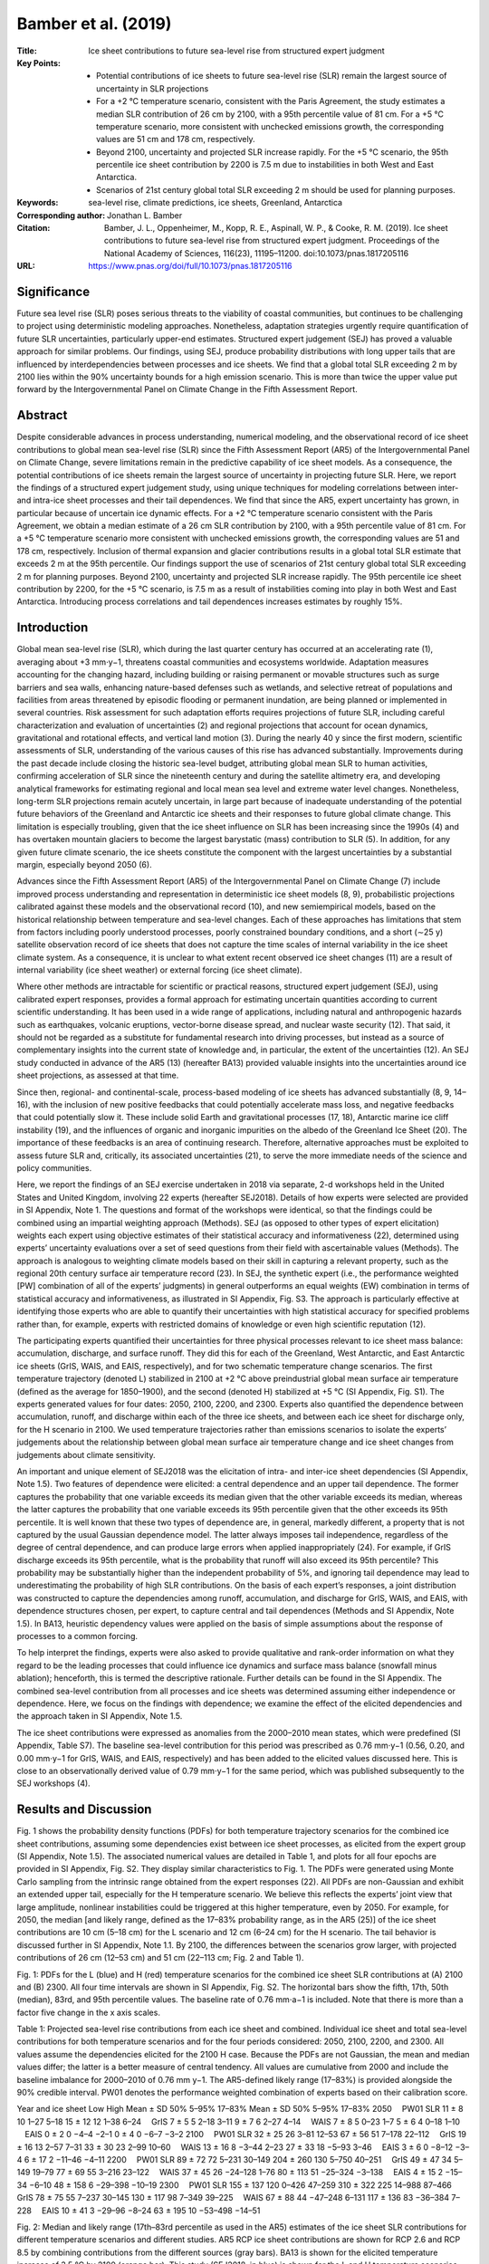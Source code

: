 ====================
Bamber et al. (2019)
====================

:Title: Ice sheet contributions to future sea-level rise from structured expert judgment

:Key Points:
    - Potential contributions of ice sheets to future sea-level rise (SLR) remain the largest source of uncertainty in SLR projections  
    - For a +2 °C temperature scenario, consistent with the Paris Agreement, the study estimates a median SLR contribution of 26 cm by 2100, with a 95th percentile value of 81 cm. For a +5 °C temperature scenario, more consistent with unchecked emissions growth, the corresponding values are 51 cm and 178 cm, respectively.
    - Beyond 2100, uncertainty and projected SLR increase rapidly. For the +5 °C scenario, the 95th percentile ice sheet contribution by 2200 is 7.5 m due to instabilities in both West and East Antarctica.
    - Scenarios of 21st century global total SLR exceeding 2 m should be used for planning purposes.
      
:Keywords: sea-level rise, climate predictions, ice sheets, Greenland, Antarctica

:Corresponding author: Jonathan L. Bamber 

:Citation: Bamber, J. L., Oppenheimer, M., Kopp, R. E., Aspinall, W. P., & Cooke, R. M. (2019). Ice sheet contributions to future sea-level rise from structured expert judgment. Proceedings of the National Academy of Sciences, 116(23), 11195–11200. doi:10.1073/pnas.1817205116

:URL: https://www.pnas.org/doi/full/10.1073/pnas.1817205116


Significance
------------

Future sea level rise (SLR) poses serious threats to the viability of coastal communities, but continues to be challenging to project using deterministic modeling approaches. Nonetheless, adaptation strategies urgently require quantification of future SLR uncertainties, particularly upper-end estimates. Structured expert judgement (SEJ) has proved a valuable approach for similar problems. Our findings, using SEJ, produce probability distributions with long upper tails that are influenced by interdependencies between processes and ice sheets. We find that a global total SLR exceeding 2 m by 2100 lies within the 90% uncertainty bounds for a high emission scenario. This is more than twice the upper value put forward by the Intergovernmental Panel on Climate Change in the Fifth Assessment Report.


Abstract
--------

Despite considerable advances in process understanding, numerical modeling, and the observational record of ice sheet contributions to global mean sea-level rise (SLR) since the Fifth Assessment Report (AR5) of the Intergovernmental Panel on Climate Change, severe limitations remain in the predictive capability of ice sheet models. As a consequence, the potential contributions of ice sheets remain the largest source of uncertainty in projecting future SLR. Here, we report the findings of a structured expert judgement study, using unique techniques for modeling correlations between inter- and intra-ice sheet processes and their tail dependences. We find that since the AR5, expert uncertainty has grown, in particular because of uncertain ice dynamic effects. For a +2 °C temperature scenario consistent with the Paris Agreement, we obtain a median estimate of a 26 cm SLR contribution by 2100, with a 95th percentile value of 81 cm. For a +5 °C temperature scenario more consistent with unchecked emissions growth, the corresponding values are 51 and 178 cm, respectively. Inclusion of thermal expansion and glacier contributions results in a global total SLR estimate that exceeds 2 m at the 95th percentile. Our findings support the use of scenarios of 21st century global total SLR exceeding 2 m for planning purposes. Beyond 2100, uncertainty and projected SLR increase rapidly. The 95th percentile ice sheet contribution by 2200, for the +5 °C scenario, is 7.5 m as a result of instabilities coming into play in both West and East Antarctica. Introducing process correlations and tail dependences increases estimates by roughly 15%.


Introduction
------------

Global mean sea-level rise (SLR), which during the last quarter century has occurred at an accelerating rate (1), averaging about +3 mm⋅y−1, threatens coastal communities and ecosystems worldwide. Adaptation measures accounting for the changing hazard, including building or raising permanent or movable structures such as surge barriers and sea walls, enhancing nature-based defenses such as wetlands, and selective retreat of populations and facilities from areas threatened by episodic flooding or permanent inundation, are being planned or implemented in several countries. Risk assessment for such adaptation efforts requires projections of future SLR, including careful characterization and evaluation of uncertainties (2) and regional projections that account for ocean dynamics, gravitational and rotational effects, and vertical land motion (3). During the nearly 40 y since the first modern, scientific assessments of SLR, understanding of the various causes of this rise has advanced substantially. Improvements during the past decade include closing the historic sea-level budget, attributing global mean SLR to human activities, confirming acceleration of SLR since the nineteenth century and during the satellite altimetry era, and developing analytical frameworks for estimating regional and local mean sea level and extreme water level changes. Nonetheless, long-term SLR projections remain acutely uncertain, in large part because of inadequate understanding of the potential future behaviors of the Greenland and Antarctic ice sheets and their responses to future global climate change. This limitation is especially troubling, given that the ice sheet influence on SLR has been increasing since the 1990s (4) and has overtaken mountain glaciers to become the largest barystatic (mass) contribution to SLR (5). In addition, for any given future climate scenario, the ice sheets constitute the component with the largest uncertainties by a substantial margin, especially beyond 2050 (6).

Advances since the Fifth Assessment Report (AR5) of the Intergovernmental Panel on Climate Change (7) include improved process understanding and representation in deterministic ice sheet models (8, 9), probabilistic projections calibrated against these models and the observational record (10), and new semiempirical models, based on the historical relationship between temperature and sea-level changes. Each of these approaches has limitations that stem from factors including poorly understood processes, poorly constrained boundary conditions, and a short (∼25 y) satellite observation record of ice sheets that does not capture the time scales of internal variability in the ice sheet climate system. As a consequence, it is unclear to what extent recent observed ice sheet changes (11) are a result of internal variability (ice sheet weather) or external forcing (ice sheet climate).

Where other methods are intractable for scientific or practical reasons, structured expert judgement (SEJ), using calibrated expert responses, provides a formal approach for estimating uncertain quantities according to current scientific understanding. It has been used in a wide range of applications, including natural and anthropogenic hazards such as earthquakes, volcanic eruptions, vector-borne disease spread, and nuclear waste security (12). That said, it should not be regarded as a substitute for fundamental research into driving processes, but instead as a source of complementary insights into the current state of knowledge and, in particular, the extent of the uncertainties (12). An SEJ study conducted in advance of the AR5 (13) (hereafter BA13) provided valuable insights into the uncertainties around ice sheet projections, as assessed at that time.

Since then, regional- and continental-scale, process-based modeling of ice sheets has advanced substantially (8, 9, 14–16), with the inclusion of new positive feedbacks that could potentially accelerate mass loss, and negative feedbacks that could potentially slow it. These include solid Earth and gravitational processes (17, 18), Antarctic marine ice cliff instability (19), and the influences of organic and inorganic impurities on the albedo of the Greenland Ice Sheet (20). The importance of these feedbacks is an area of continuing research. Therefore, alternative approaches must be exploited to assess future SLR and, critically, its associated uncertainties (21), to serve the more immediate needs of the science and policy communities.

Here, we report the findings of an SEJ exercise undertaken in 2018 via separate, 2-d workshops held in the United States and United Kingdom, involving 22 experts (hereafter SEJ2018). Details of how experts were selected are provided in SI Appendix, Note 1. The questions and format of the workshops were identical, so that the findings could be combined using an impartial weighting approach (Methods). SEJ (as opposed to other types of expert elicitation) weights each expert using objective estimates of their statistical accuracy and informativeness (22), determined using experts’ uncertainty evaluations over a set of seed questions from their field with ascertainable values (Methods). The approach is analogous to weighting climate models based on their skill in capturing a relevant property, such as the regional 20th century surface air temperature record (23). In SEJ, the synthetic expert (i.e., the performance weighted [PW] combination of all of the experts’ judgments) in general outperforms an equal weights (EW) combination in terms of statistical accuracy and informativeness, as illustrated in SI Appendix, Fig. S3. The approach is particularly effective at identifying those experts who are able to quantify their uncertainties with high statistical accuracy for specified problems rather than, for example, experts with restricted domains of knowledge or even high scientific reputation (12).

The participating experts quantified their uncertainties for three physical processes relevant to ice sheet mass balance: accumulation, discharge, and surface runoff. They did this for each of the Greenland, West Antarctic, and East Antarctic ice sheets (GrIS, WAIS, and EAIS, respectively), and for two schematic temperature change scenarios. The first temperature trajectory (denoted L) stabilized in 2100 at +2 °C above preindustrial global mean surface air temperature (defined as the average for 1850–1900), and the second (denoted H) stabilized at +5 °C (SI Appendix, Fig. S1). The experts generated values for four dates: 2050, 2100, 2200, and 2300. Experts also quantified the dependence between accumulation, runoff, and discharge within each of the three ice sheets, and between each ice sheet for discharge only, for the H scenario in 2100. We used temperature trajectories rather than emissions scenarios to isolate the experts’ judgements about the relationship between global mean surface air temperature change and ice sheet changes from judgements about climate sensitivity.

An important and unique element of SEJ2018 was the elicitation of intra- and inter-ice sheet dependencies (SI Appendix, Note 1.5). Two features of dependence were elicited: a central dependence and an upper tail dependence. The former captures the probability that one variable exceeds its median given that the other variable exceeds its median, whereas the latter captures the probability that one variable exceeds its 95th percentile given that the other exceeds its 95th percentile. It is well known that these two types of dependence are, in general, markedly different, a property that is not captured by the usual Gaussian dependence model. The latter always imposes tail independence, regardless of the degree of central dependence, and can produce large errors when applied inappropriately (24). For example, if GrIS discharge exceeds its 95th percentile, what is the probability that runoff will also exceed its 95th percentile? This probability may be substantially higher than the independent probability of 5%, and ignoring tail dependence may lead to underestimating the probability of high SLR contributions. On the basis of each expert’s responses, a joint distribution was constructed to capture the dependencies among runoff, accumulation, and discharge for GrIS, WAIS, and EAIS, with dependence structures chosen, per expert, to capture central and tail dependences (Methods and SI Appendix, Note 1.5). In BA13, heuristic dependency values were applied on the basis of simple assumptions about the response of processes to a common forcing.

To help interpret the findings, experts were also asked to provide qualitative and rank-order information on what they regard to be the leading processes that could influence ice dynamics and surface mass balance (snowfall minus ablation); henceforth, this is termed the descriptive rationale. Further details can be found in the SI Appendix. The combined sea-level contribution from all processes and ice sheets was determined assuming either independence or dependence. Here, we focus on the findings with dependence; we examine the effect of the elicited dependencies and the approach taken in SI Appendix, Note 1.5.

The ice sheet contributions were expressed as anomalies from the 2000–2010 mean states, which were predefined (SI Appendix, Table S7). The baseline sea-level contribution for this period was prescribed as 0.76 mm⋅y−1 (0.56, 0.20, and 0.00 mm⋅y−1 for GrIS, WAIS, and EAIS, respectively) and has been added to the elicited values discussed here. This is close to an observationally derived value of 0.79 mm⋅y−1 for the same period, which was published subsequently to the SEJ workshops (4).


Results and Discussion
----------------------

Fig. 1 shows the probability density functions (PDFs) for both temperature trajectory scenarios for the combined ice sheet contributions, assuming some dependencies exist between ice sheet processes, as elicited from the expert group (SI Appendix, Note 1.5). The associated numerical values are detailed in Table 1, and plots for all four epochs are provided in SI Appendix, Fig. S2. They display similar characteristics to Fig. 1. The PDFs were generated using Monte Carlo sampling from the intrinsic range obtained from the expert responses (22). All PDFs are non-Gaussian and exhibit an extended upper tail, especially for the H temperature scenario. We believe this reflects the experts’ joint view that large amplitude, nonlinear instabilities could be triggered at this higher temperature, even by 2050. For example, for 2050, the median [and likely range, defined as the 17–83% probability range, as in the AR5 (25)] of the ice sheet contributions are 10 cm (5–18 cm) for the L scenario and 12 cm (6–24 cm) for the H scenario. The tail behavior is discussed further in SI Appendix, Note 1.1. By 2100, the differences between the scenarios grow larger, with projected contributions of 26 cm (12–53 cm) and 51 cm (22–113 cm; Fig. 2 and Table 1).

Fig. 1: PDFs for the L (blue) and H (red) temperature scenarios for the combined ice sheet SLR contributions at (A) 2100 and (B) 2300. All four time intervals are shown in SI Appendix, Fig. S2. The horizontal bars show the fifth, 17th, 50th (median), 83rd, and 95th percentile values. The baseline rate of 0.76 mm⋅a−1 is included. Note that there is more than a factor five change in the x axis scales.

Table 1: Projected sea-level rise contributions from each ice sheet and combined. Individual ice sheet and total sea-level contributions for both temperature scenarios and for the four periods considered: 2050, 2100, 2200, and 2300. All values assume the dependencies elicited for the 2100 H case. Because the PDFs are not Gaussian, the mean and median values differ; the latter is a better measure of central tendency. All values are cumulative from 2000 and include the baseline imbalance for 2000–2010 of 0.76 mm y−1. The AR5-defined likely range (17–83%) is provided alongside the 90% credible interval. PW01 denotes the performance weighted combination of experts based on their calibration score.

Year and ice sheet	Low	High
Mean ± SD	50%	5–95%	17–83%	Mean ± SD	50%	5–95%	17–83%
2050
 PW01 SLR	11 ± 8	10	1–27	5–18	15 ± 12	12	1–38	6–24
 GrIS	7 ± 5	5	2–18	3–11	9 ± 7	6	2–27	4–14
 WAIS	7 ± 8	5	0–23	1–7	5 ± 6	4	0–18	1–10
 EAIS	0 ± 2	0	−4–4	−2–1	0 ± 4	0	−6–7	−3–2
2100	 	 	 	 	 	 	 	 
 PW01 SLR	32 ± 25	26	3–81	12–53	67 ± 56	51	7–178	22–112
 GrIS	19 ± 16	13	2–57	7–31	33 ± 30	23	2–99	10–60
 WAIS	13 ± 16	8	−3–44	2–23	27 ± 33	18	−5–93	3–46
 EAIS	3 ± 6	0	−8–12	−3–4	6 ± 17	2	−11–46	−4–11
2200	 	 	 	 	 	 	 	 
 PW01 SLR	89 ± 72	72	5–231	30–149	204 ± 260	130	5–750	40–251
 GrIS	49 ± 47	34	5–149	19–79	77 ± 69	55	3–216	23–122
 WAIS	37 ± 45	26	−24–128	1–76	80 ± 113	51	−25–324	−3–138
 EAIS	4 ± 15	2	−15–34	−6–10	48 ± 158	6	−29–398	−10–19
2300	 	 	 	 	 	 	 	 
 PW01 SLR	155 ± 137	120	0–426	47–259	310 ± 322	225	14–988	87–466
 GrIS	78 ± 75	55	7–237	30–145	130 ± 117	98	7–349	39–225
 WAIS	67 ± 88	44	−47–248	6–131	117 ± 136	83	−36–384	7–228
 EAIS	10 ± 41	3	−29–96	−8–24	63 ± 195	10	−53–498	−14–51


Fig. 2: Median and likely range (17th–83rd percentile as used in the AR5) estimates of the ice sheet SLR contributions for different temperature scenarios and different studies. AR5 RCP ice sheet contributions are shown for RCP 2.6 and RCP 8.5 by combining contributions from the different sources (gray bars). BA13 is shown for the elicited temperature increase of 3.5 °C by 2100 (orange bar). This study (SEJ2018, in blue) is shown for the L and H temperature scenarios using solid lines. Dashed lines are interpolated from the L and H findings, using stochastic resampling of the distributions assuming a linear relationship between pairs of L and H samples.


The relative contribution of each ice sheet to total SLR (used here to refer to the sum of the three ice sheet contributions) depends on the temperature scenario. To demonstrate this, we compare the mean projections for the three ice sheets for the overall 2100 H distribution, for the same distribution conditional on the total contribution being above the median total projection (>51 cm), and the same distribution conditional on the total being above the 90th percentile (>141 cm). In the unconditional distribution, GrIS dominates the mean projection, contributing 33 cm (49%) of the 67-cm total, compared with 27 cm for WAIS and 6 cm for EAIS: proportions that approximately mirror the present-day contributions (4). The GrIS share declines for larger total contributions. For the mean of the upper half of total SLR projections, GrIS contributes 49 cm (46%) of 106 cm total compared with 44 cm for WAIS and 13 cm for EAIS; for the mean of the top decile, GrIS contributes 60 cm (30%) of the 194-cm total compared with 95 cm for WAIS and 39 cm for EAIS.

Statistically, the declining GrIS share and declining GrIS/AIS ratio reflect a higher mean estimate but slightly less skewed distribution for GrIS than for WAIS, and a long tail for EAIS (Fig. 3), as well as the assessed dependence structure between different terms. Physically, this is likely a result of the role of highly nonlinear dynamic processes coming into play for marine sectors of the AIS that are needed to achieve the higher values of total SLR, whereas at lower total SLR values, more linear processes dominate. It is also noteworthy that the fifth percentiles for both temperature scenarios and for all epochs are less than their current values, suggesting a scenario in which increased snowfall, primarily over the AIS (Table 1), plausibly compensates for any changes in ice dynamics and enhanced melting over the GrIS.


Fig. 3: Individual ice sheet contributions to SLR for 2100 L (A) and H (B) temperature scenarios, assuming dependences between the ice sheets in terms of the processes of accumulation, runoff, and discharge. PDFs were generated from 50,000 realizations of the relevant SEJ distributions. Horizontal bars indicate the fifth, 50th, and 95th percentile values (i.e., the 90% credible range). Also shown are the likely range (17th–83rd percentile) as defined in the AR5 and the total AIS contribution (WAIS plus EAIS assuming the inter ice sheet dependencies elicited). Note that this is not simply the sum of WAIS and EAIS contributions because of inter-ice sheet dependencies. The AIS values are compared with a recent emulator approach (30) in SI Appendix, Fig. S11.


Direct comparison with the AR5 is complicated by the use of different external forcings. Our L scenario is slightly warmer than the median projection for Representative Concentration Pathway (RCP) 2.6, and cooler than the median projection for RCP 4.5 at 2100 (2081–2100 global mean warming of +1.9 °C compared with medians of +1.6 °C and +2.4 °C, for RCP 2.6 and RCP 4.5, respectively), whereas our H scenario is roughly comparable to the median projection for RCP8.5 (2081–2100 global mean warming of +4.5 °C compared with a median of +4.3 °C for RCP 8.5), although with different trajectories (SI Appendix, Fig. S1). Our two temperature scenarios were chosen to assess the potential consequences, in terms of SLR, of the goal of the COP21 Paris agreement to keep global temperatures below +2 °C above preindustrial and of a scenario closer to business as usual, as opposed to matching a specific RCP. For comparison, the AR5 likely range ice sheet SLR contribution for RCP8.5 at 2100 is 6–35 cm, with a median of 19 cm (7) (Fig. 2). As mentioned, comparing our findings with those from the AR5 requires transforming temperatures and percentiles to match those used in the AR5. Nonetheless, given these caveats, it is clear the SEJ median and upper value of the likely range (83rd percentile) are statistically significantly larger than the corresponding AR5 values (Fig. 2). Our likely range upper bound is almost three times the AR5 value for RCP 8.5 (94 vs. 35 cm, estimated by summing the individual components considered in the AR5 and, hence, assuming perfect dependence). This is driven, primarily, by larger uncertainty ranges for the WAIS and GrIS contributions (Fig. 3), possibly resulting from experts’ consideration of the aforementioned nonlinear processes. We note also that the uncertainties have grown substantially in comparison with BA13, where the elicited temperature increase above preindustrial was +3.5 °C (indicated by the orange line in Fig. 2). In comparison, our current findings result in a larger uncertainty range at a lower temperature increase (Fig. 2). There has been recent consideration of the benefits of limiting warming to +1.5 °C (26) and what difference this would make compared with the Paris Agreement +2 °C. The reduction in the sea-level contribution from the ice sheets at this lower temperature for our study is broadly in line with the findings of the Intergovernmental Panel on Climate Change Special Report on 1.5 °C, which obtained a value of 10 cm reduction in global mean sea level from all sources (26).

Another important point is the positive skews of the distributions, which result in long upper tails that are less apparent in the AR5 values (limited to the likely range). For example, the median values obtained here and in the AR5 for RCP2.6 differ by 8 cm (Fig. 2), but the 83rd percentile from the SEJ is about 100% larger (51 vs. 25 cm). This becomes even more important if considering probabilities beyond the likely range defined in the AR5, such as the very likely range (the 90th percentile confidence interval). This is apparent from the values in Table 1. Kurtosis provides a quantitative measure of tail behavior and is discussed in SI Appendix, Note 1.1.

Fig. 3 illustrates the PDFs for 2100 L and H temperature trajectories for each ice sheet. The 90% credible intervals for the GrIS and WAIS (approximately equivalent to the very likely range in Intergovernmental Panel on Climate Change terminology) are broadly similar to one another in both scenarios (c.f. the 90% credible interval bars in Fig. 3 A and B). For the 2100 L and H scenarios, the EAIS uncertainty ranges are about a factor of three and two smaller, respectively. Median values for the GrIS and WAIS are broadly comparable (13/8 cm for L and 23/18 cm for H), whereas the EAIS median values are 0 and 2 cm for L and H, respectively. Both the WAIS and GrIS show a strong skew with a long positive tail, which is absent for the EAIS for 2100 L but begins to emerge for 2100 H. There is, consequently, a substantial difference between the high-end, 95th percentile values considered here versus the 83rd percentile value presented in the AR5, which is far more pronounced than differences between the fifth and 17th percentiles (Fig. 3). For WAIS under 2100 H, the difference between the 83rd and 95th percentile is a factor two (Fig. 3 and Table 1), and a factor four for the EAIS. This is also seen when considering the total SLR from the ice sheets. For 2200 H, the 83rd and 95th percentiles are 251 and 750 cm, respectively (Table 1). By limiting consideration only to the likely range, the AR5 results miss this tail behavior, which is a critical component of risk management.

The present SEJ demonstrates a shift in expert opinion since BA13 (i.e., in 2012), when it was found that the GrIS had the narrowest 90% credible range but the largest median SLR rate (13). Here, the GrIS still has the largest median value (for both L and H), but the upper tail of the distribution is now comparable to that of the WAIS (Fig. 3A). It is difficult to determine the basis for this, but we note that the experts overwhelmingly believe that the recent (last 2 decades) acceleration in mass loss from the GrIS is predominantly a result of external forcing, rather than internal variability. Of the 22 experts, 18 judge the acceleration is largely or entirely a result of external forcing (SI Appendix, Fig. S9A and Table S6). This is an important and statistically significant shift from the findings in BA13. In contrast, for the WAIS, opinion remains divided, with seven experts indicating their view that it is largely a result of internal variability, seven placing more weight on external forcing, and eight giving equal weights to each. This reflects the earlier conclusions of BA13.

The findings of SEJ2018 cannot be directly compared with BA13 because the target questions differ, as do the temperature scenarios. The closest comparison that can be made between SEJ2018 and BA13 is for the latter’s cumulative 5/50/95% SLR values of 10/29/84 cm for 2010–2100, which comprised two-thirds from GrIS, one-third from WAIS, and a negligible amount from EAIS, for a temperature increase based on experts’ judgement of +3.5 °C (13). For SEJ2018, we obtain −5/18/73 cm for +2 °C rise and −1/43/170 cm for +5 °C rise (integrated over 2000–2100). Fig. 2 compares the likely range in BA13 and the various temperature markers used here and in the AR5. It is evident that opinion has shifted toward a stronger ice sheet response and a larger credible range, for a given temperature change, than was considered plausible by the experts 6 y ago.

The rather high median and 95% values for 2100 SLR (Fig. 2 and Table 1), found here, likely reflect recent studies that have explored, in particular, AIS sensitivity to CO2 forcing during previous warm periods (27, 28) and new positive feedback processes such as the Marine Ice Cliff Instability (19), alongside the increasing evidence for a secular trend in Arctic climate (29) and subsequent increasing GrIS mass loss (4). A recent study (30) has used an emulator approach to reexamine the potential role of the Marine Ice Cliff Instability in explaining past sea level and how this affects projections, and we can compare our AIS results with the projections reported in ref. 30. Our results lie between the emulation with Marine Ice Cliff Instability and without, lying closer to the latter for the median values (SI Appendix, Fig. S11). Uncertainties for the H temperature scenario grow rapidly beyond 2100, with 90th percentile credible ranges of −10 to 740 cm and −9 to 970 cm for 2200 and 2300, respectively. Limiting projections to the likely range largely obscures the real, and potentially critical, extent of the deep uncertainties evident in this study.


Global Total SLR Projections
~~~~~~~~~~~~~~~~~~~~~~~~~~~~

To place these results in the context of total SLR projections, including contributions from ocean thermal expansion, glaciers, and land-water storage, we use a probabilistic SLR projection framework (3). Specifically, we substitute Monte Carlo samples from the PW01 joint probability distribution in SEJ2018 for the ice sheet values used in Kopp et al. (3), while keeping the remaining projections for other components of SLR. For thermal expansion and glaciers, these projections are driven by CMIP5 model projections, using an approach similar to that of AR5. For land-water storage, the projections are based on semiempirical relationships among population, dam construction, and groundwater withdrawal (3). We combine the L scenario ice sheet projections with the other components from the +2.0 °C scenario developed by Rasmussen et al. (31), and for the H scenario with those for RCP 8.5 from Kopp et al. (3).

Compared with other SLR projections for 2050 developed over the last 6 y (32), the 2050 L projections are broadly comparable (very likely range of 16–49 cm), whereas the 2050 H projections are somewhat fatter tailed, with the very likely range extending up to 61 cm (Table 2). This compares with the 20 studies compiled by Horton et al. (32), which spanned from 12 cm at the low end of fifth percentile projections to 48 cm at the high end of 95th percentile projections. There are relatively few +2 °C studies to compare with our 2100 L projections, but those that are compiled in Horton et al. (32) range from 0.2 m at the low end of fifth percentile projections to 1.1 m at the high end of the 95th percentile projections. The SEJ2018 distributions fall on the high side of this range, with a median projection of 0.7 m and a 90th percentile range of 0.4–1.3 m.

Table 2: Total global-mean sea-level rise projections. Produced by combining PW01 ice sheet projections with thermal expansion, glacier, and land water storage distributions from Kopp et al (3).
Centimeters above 2000 CE	50%	17–83%	5–95%	1–99%
2050 L	30	22–40	16–49	10–61
2050 H	34	26–47	21–61	16–77
2100 L	69	49–98	36–126	21–163
2100 H	111	79–174	62–238	43–329


The 2100 H projections fall within the existing range of RCP 8.5 projections, which have extended upward in recent years, substantially beyond the AR5 range. The 2100 H median projection of 1.1 m falls midway between the AR5 projection of 0.7 m and the 1.5 m that Kopp et al. (6) projected using the Antarctic ice sheet projections of DeConto and Pollard (19), which provided an initial attempt at explicit, continental-scale physical modeling of ice shelf hydrofracturing and marine ice cliff instability. The very likely range of 0.6–2.4 m falls within the 0.4–2.4-m low-fifth percentile to high-95th percentile range in the compilation of Horton et al. (32). This comparison emphasizes the skewness of the expert distribution: although the median projection falls in the middle of recently published projections, the 95th percentile tracks the high end of published projections. Although none of these studies is entirely independent of the others, taken together, they provide strong support for recent coastal planning scenarios that anticipate SLR well above the AR5 range (33–35).


Conclusions
-----------

This study suggests that experts’ judgments of uncertainties in projections of the ice sheet contribution to SLR have grown during the last 6 y and since publication of the AR5. This is likely a consequence of a focused effort by the glaciological community to refine process understanding and improve process representation in numerical ice sheet models. It may also be related to the observational record, which indicates continued increase in mass loss from both the AIS and GrIS during this time. This negative learning (36, 37) may appear a counter intuitive conclusion, but is not an uncommon outcome: as understanding of the complexity of a problem improves, so can uncertainty bounds grow. We note that for risk management applications, consideration of the upper tail behavior of our SLR estimates is crucial for robust decision making. Limiting attention to the likely range, as was the case in the Intergovernmental Panel on Climate Change AR5, may be misleading and will likely lead to a poor evaluation of the true risks. We find it plausible that SLR could exceed 2 m by 2100 for our high-temperature scenario, roughly equivalent to business as usual. This could result in land loss of 1.79 M km2, including critical regions of food production, and displacement of up to 187 million people (38). A SLR of this magnitude would clearly have profound consequences for humanity.


Materials and Methods
---------------------

Experts were convened in two separate 2-d workshops, one in Washington, DC, drawing on experts working in North America, followed by one near London, drawing on European experts. The experts were notified in advance of the objectives of the exercise and received examples of questions to be asked, along with a description of the method to be applied for analyzing their responses (SI Appendix, Note 4). To minimize misunderstandings and ambiguities and to clarify issues and aspects of the problem, group discussion of the target questions was allowed before experts individually (and privately) completed each of the three categories of questions. These comprised seed questions used for calibration of the experts, target questions for eliciting judgments on topics for which our goal was to quantify uncertainties, and a set of descriptive rationale questions, through which experts could articulate or summarize their reasoning about the target items (SI Appendix, Note 3). The period for answering questions was unlimited, but in practice was about 6–8 h overall. At the conclusion of the first day, responses were collated and preliminary probability distributions were developed from EW and from performance weights combination solutions, using the Classical Model Decision Maker approach (22). These preliminary outcomes were presented to the experts on the second day, and they were given an opportunity to discuss and, if they wished, to revise their initial judgments. Although a broad discussion revealed what motivated many of the responses and provided a basis for our interpretation here of the key contributory factors, few experts changed any of their responses after this provisional presentation.

After the elicitation, the target item uncertainty distributions were recalculated with the Classical Model to conform to the goal of achieving optimal statistical accuracy with minimal credible bounds (e.g., high informativeness). This is accomplished by forming a weighted combination of those experts for which the hypothesis that their probabilistic assessments were statistically accurate would be not rejected at the 0.01 level (denoted PW01). The threshold 0.01 was chosen to achieve robust representation of experts from both workshops while enforcing standard scientific constraints on statistical hypotheses. On this basis, the judgments of six US and two European experts were preferred, and the outcomes of pooling their judgments are shown in SI Appendix, Table S1, for each of the temperature scenarios. Instead of choosing a statistical rejection threshold based on standard hypothesis testing, the Classical Model also allows choosing an optimal threshold that maximizes the statistical accuracy and informativeness of the resulting combination. The effect of this optimization is a moderate reduction in the 90th percentile credible range relative to the PW01 combination.

The Classical Model Decision Maker combined score is an asymptotic strictly proper scoring rule if experts get zero weight when their P value drops below some threshold (22). This means that, with such a cutoff, an expert receives their maximal expected weight in the long run by, and only by, stating percentiles that reflect their true beliefs. The weight of an expert is determined by his/her statistical accuracy and informativeness. For comparison, an equally weighted combination of the eight preferred experts (denoted EW01) is formed. EW01’s credible intervals are wider than those of PW01 (SI Appendix, Note 1.1). We use PW01 here to provide robust representation from both panels, as explained here. All combinations concern the experts’ joint distributions, based on the elicited dependence information. Expert scoring is shown in SI Appendix, Table S3, where further details can be found. Rutgers, Princeton University, and Resources for the Future (RFF) considered this study to be exempt from requiring informed consent.

Supplementary Information
-------------------------

Determining expert quantiles
~~~~~~~~~~~~~~~~~~~~~~~~~~~~

Thirteen experts participated in the expert elicitation on contribution to sea level rise from ice sheets, held at RFF, Washington DC, USA on Jan 25-26. Nine experts participated in a similar elicitation held near London, UK on Feb 20-21, 2018. The two elicitations used the same elicitation protocol. The assessments concerned Accumulation, Runoff and Discharge for GrIS, WAIS and EAIS for the time  temperature scenarios shown in Figure S1. Experts were chosen based on whether they were research active in the topic, assessed on their publications over the last ~5 years and involvement in related initiatives such as NASA SeaRise, Delta Commission (Netherlands Govt), EU Ice2Sea project, Ice Sheet MIPS etc. A working minimum group size, from previous experience, is about six experts and more than 20 provides diminishing returns in terms of the performance of the synthetic pooled expert. We also wished to obtain a balance in age, gender and specialism within the broad field of ice sheets and SLR and to avoid accessing multiple experts from the same group. In addition to the 22 that participated, nine experts were invited who could not attend (4) or did not wish to (5).

The participating experts are listed below 
US elicitation: Robert Bindschadler, Rob DeConto, Natalya Gomez, Ian Howat, Ian Joughin, Shawn Marshall, Sophie Nowicki, Stephen Price, Eric Rignot, Ted Scambos, Christian Schoof, Helene Seroussi, Ryan Walker
EU elicitation: Gaël Durand, Johannes Fuerst, Hilmar Gudmundsson, Anders Levermann, Frank Pattyn, Catherine Ritz, Ingo Sasgen, Aimee Slangen, Bert Wouters

The assessments were combined using equal weighting and performance-based weighting. In the EU expert panel, one expert provided judgments based on a conceptual interpretation of the three processes, Accumulation, Runoff and Discharge, that differed significantly from the definitional framework outlined in the questionnaire; the expert acknowledged this to be the case upon enquiry, and their judgments were not included in subsequent processing. In the US panel one expert misinterpreted the baseline values, as a result, their uncertainty judgments contained systematic discrepancies in relation to others in the panel. Unfortunately, there was not an opportunity to re-visit and correct this expert’s evaluations in a timely manner, and so the relevant inputs were removed from the analysis reported here.

The combined assessments were convolved to obtain the overall ice sheet contribution to global sea level rise using dependence information provided by the experts

Overall Results
***************
In this exercise experts quantified their 5th, 50th and 95th percentiles for accumulation, for discharge and for runoff for each of GrIS, WAIS and EAIS as anomalies from the 2000-2010 baseline trend (see Supplementary note 5).

They also quantified their dependence between these quantities at 2100 with 5˚ C warming with respect to pre-industrial. This same dependence structure was applied for all other scenarios. As an extension, more articulated dependence structures could be elicited for the different scenarios and applied to the present assessments. In the terminology of SEJ, a Decision Maker (DM) is a “synthetic pooled expert” that is some weighted combination of experts. Equal Weights (EW) is sometime referred to as “one person one vote”. Performance Weighting (PW) is where experts are weighted based on measures of their informative and accuracy quantified using a set of calibration questions or items (described in greater detail in SI Note 1.2).

The results with Performance Weighting (PW) are shown in Table S1 in yellow. For the final results, it was decided to use the performance weighted combination of all experts whose statistical accuracy (P- value) was greater than 0.01 (PW01). EW denotes Equal Weighted combinations.

Total ice-sheet SLR is the sum of SLR from all three ice sheets: however, this is a sum of stochastic variables. For 2300H the total mean of 287 cm is the sum of 63 cm, 113 cm and 111 cm, but the quantiles do not sum in this way. For 2300H, the total 95th percentile, 966cm, is smaller than 498 cm + 332 cm + 378 cm = 1208 cm. Adding stochastic variables requires knowledge of their joint distribution. The quantiles will add only if the variables are completely rank dependent (sometimes called co- monotonic). In this case one variable is at or above its 95th percentile if and only if the others are as well. The chance of that happening is then 5%, which means that the sum of the 95th percentiles is exceeded with probability 5%. If the variables are independent, then the chance that all three are at or above their respective 95th percentiles is 0.053 = 0.000125. In this case the 95th percentile will be much lower than the sum of the separate 95th percentiles. In fact, if the three ice sheets are independent the 95th percentile of PW01 (Figure S9b) is 823 cm. The difference 966 cm − 823 cm reflects the effect of the dependence.

The choice of a cutoff for statistical accuracy (P-value) beneath which experts are unweighted is imposed by the theory of strictly proper scoring rules (see Supplementary Information section 1.2). The scoring rule theory does not say what this cutoff should be, only that there should be some positive lower bound to the admissible statistical accuracy scores. Optimal performance weighting (PWOpt) chooses a cutoff which optimizes the scores of the resulting combination. PW01 reflects the choice to include all those experts who have acceptable statistical accuracy so as to ensure wider representation. The distributions of PW01 are somewhat wider than those of PWOpt. With the optimal cutoff of 0.399, only experts 3 and 14 are weighted. Cutoff = 0.01 forms a weighted combination of eight experts whose statistical accuracy is above 0.01; these are experts 3,6,8,9,12,14,24 and 27. EW01 forms an equal weighted combination of these same eight experts. All combinations concern the experts’ joint distributions based on the elicited dependence information.


Expert Scoring
**************

The expert judgment methodology applied here is termed the “Classical Model” because of its analogy to classical hypothesis testing (1). The key idea is that experts are treated as statistical hypotheses. Experts were given a PowerPoint presentation to explain the basic features of the method (see SI Section 8), on which this section is based. Expert scoring is shown in Table S2. For detailed explanations please refer to (2), especially the online supplementary material (Appendix A).

An expert’s statistical accuracy is the P-value (column 2 in Table S2) at which we would falsely reject the hypothesis that an expert’s probability assessments are statistically accurate. Roughly, an expert is statistically accurate if, in a statistical sense, 5% of the realizations fall beneath his/her 5th percentile, 45% of the realizations fall between the 5th and 50th percentile, etc. High values (near 1) are good, low values (near 0) reflect low statistical accuracy. An expert’s informativeness is measured as the Shannon relative information in the expert’s distribution relative to a uniform background measure over an interval containing all experts’ percentile assessments and the realizations, variable-wise. Columns 3 and 4 give the average information scores for each expert for all variables (column 3) and all calibration variables (column 4). The number of calibration variables is shown in column 5 for each expert (in this case all experts assessed all 16 calibration variables). The product of columns 2 and 4 is the combined score for each expert. Note that statistical accuracy scores vary over seven orders of magnitude whereas information scores vary within a factor three. Therefore, by design, the ratios of the products of combined scores are dominated by the statistical accuracy. If an expert’s P-value is above a cut-off value (in this case P=0.01) then the expert is weighted with weight proportional to the combined score. Normalized weights for weighted experts are shown in column 6.

A combination of the experts’ distributions is termed a “decision maker” (DM). Column 7 gives each expert’s Shannon relative information with respect to the equal weight (EW) DM (1). These dimensionless numbers indicate the divergence among the experts themselves and are compared with perturbations caused by dropping a single expert or a single calibration variable (Supplementary Tables 3 and 4). Note that the scores in column 7 are somewhat smaller than the scores in column 3. This suggests that EW is somewhat more informative than the background measure, relative to which the experts’ informativeness is measured in column 3.

Other DMs in Table 2, besides EW, are PW01, the performance weighted combination of the eight weighted experts, and PWOpt, the performance weighted combination with the cutoff chosen to optimize the combined score of the DM. Indeed, the combined score of PWOpt (0.4914) is (only) slightly greater than that of PW01 (0.4795). As is typical in such studies, the information of EW is about half that of PWOpt. Very roughly, this translates to EW’s average 90% confidence bands being twice as large as those of PWOpt. Similarly, EW’s statistical accuracy (P-value) is inferior to that of PWOpt. This is an “in-sample” comparison since DM’s are compared on the same set over which PWOpt is optimized. For “out-of-sample” comparisons see below.

Six of the 13 US experts had a statistical accuracy score above 0.01. This is a high number for SEJ studies, especially considering the fact that 16 calibration variables were used, constituting a more powerful statistical test than the traditional number of ten calibration items. Two of the eight EU experts had a statistical accuracy score above 0.01, which is in line with most SEJ studies. There is very little difference between the scores of PWOpt and PW01, though there are modest differences in SLR predictions (see Table S1). A scoring system is asymptotically strictly proper if and only if an expert obtains his/her highest expected score in the long run by, and only by, stating percentiles corresponding to his/her true beliefs. The combined score is an asymptotic strictly proper scoring rule if experts get zero weight when their P-value drops below some threshold (1). If (s)he tries to game the system to maximize his/her expected weight, (s)he will eventually figure out that (s)he must say exactly what (s)he thinks. Honesty is the only optimal strategy. The theory does not say what the cut-off value should be, so that is often chosen by optimization.

In the Classical Model, the optimization works as follows: starting with a cutoff beneath the lowest P- value includes all experts with weight proportional to their combined scores. The combined score of the resulting DM is stored. Taking the expert with the lowest P-value, we next exclude that expert, normalize the remaining combined scores, compute the resulting DM, apply this DM to the calibration variables and store the resulting DM’s combined score. Then we remove the next lowest P-value expert and repeat. With N expert P-values this results in N-1 different DM’s. We choose the DM whose combined score is the highest. In this case, setting the cut-off at 0.399 and retaining experts 3 and 14 produced the highest scoring DM. With this scoring system it is impossible that a weighted expert has a lower P-value than an unweighted expert, even though doing so might produce a higher DM score. This system can thus be regarded as optimal weighting under a strictly proper scoring rule constraint. The theory was developed in the 1980s and is detailed in (1) and (2).

The Classical Model has been applied in hundreds of expert panels and has been validated both in- and out-of-sample (2-5). In the absence of observations of the variables of interest, out-of-sample validation comes down to cross-validation whereby the calibration variables are repeatedly separated into subsets of training- and test variables. The PW model is initialized on the training variables and scored on the test variables. The superiority of PW over EW in terms of statistical accuracy and informativeness has been demonstrated using this approach.

Robustness on Experts
*********************
Robustness on experts examines the effect on the PW01 “decision maker” (i.e. the synthetic pooled expert) of losing individual experts. Experts are removed one at a time and PW01 is recomputed. Table S3 shows the resulting information and P-values of the “perturbed” PW01. The rightmost column of Table S4 shows the divergence among the experts themselves. Comparison with the rightmost column of table S3 shows that the scoring results are very robust against loss of a single expert.

A more complete sense of robustness would examine the effect of the method of recruitment of experts and of the elicitation team. Before the Classical Model was adopted for the European uncertainty analysis of accident consequence codes for nuclear power plants (6), the authorities in Brussels required that parallel elicitations be carried out using the same elicitation protocol, but with different elicitation teams independently recruiting different experts. The findings in this case indicate a strong convergence of elicitation results from the two groups (6). Such an approach is generally far beyond the budgets of most applications. However, the results here (Table S1) show good general agreement on SLR between the US and European panels who were elicited separately. A different type of robustness is gleaned from the 14 year running expert judgment assessments of risks from the Montserrat volcano (7). Those assessments concerned a consistent elicitation method, applied to the same variables under changing conditions, with some exchanging of participating experts over elicitations. The approach showed good consistency of performance for volcanic hazard assessment purposes, over more than seventy repeat elicitations.

Robustness on Items
*******************
Seed variables are removed one at a time and PW01 is recomputed. These scores are extremely robust against loss of a seed variable. Comparing the rightmost columns of Supplementary Tables 3 and 5 shows that the perturbation caused by loss of a single calibration variable is very small relative to the divergence among the experts themselves.

Dependence Elicitation
**********************
Dependence and especially tail dependence are unfamiliar concepts for many scientists. A PowerPoint presentation was given to the experts, before the elicitation, to introduce these notions, where the reader can find precise definitions (see Supplementary Section 8 for links). Figure S6 from the presentation shows how aggregation affects uncertainty. 3 sigma or one in 1000 upper tail events are depicted for the sum of 10 zero mean normal variables. If the variables have a pairwise correlation of 0.5, the distribution dilates such that the 3 sigma event coincides with the sigma event of the sum of independent Normals. If this pairwise correlation is realized with an upper tail dependent copula, the 3 sigma event coincides with the 7 sigma event for independent Normals. Thus an event whose probability is 1/1000 (3 sigma will appear to be an event with probability 1.28*10^{-12} (7 sigma)) when tail dependence is present but ignored.

The dependence elicitation for pairs of variables was accomplished by eliciting conditional exceedance probabilities: for central correlation, experts answered: “what is the probability that variable X exceeds its median given that variable Y has exceeded its median?”. Numerical and verbal answers were accepted (Table S8). For upper tail dependence, “median” was replaced by “95th percentile” in the above question and verbal responses were elicited as indicated in Table S8.

Three random variables (Runoff, Discharge and Accumulation) for each of the three ice sheets yield 36 pairs of variables. Potential dependences between ice sheets were also identified. Based on judgments of size and relevance, the analysis team pared this down to 10 pairs corresponding to the colored nodes in Figure S8, in addition to 3 inter-ice sheet relations. This structure is a “dependence vine” for determining a high dimensional joint distribution based on bivariate and conditional bivariate distributions. Unspecified (conditional) bivariate distributions are conditionally independent, making it easy to extend a partially specified structure to the minimally informative realization of the specified structure.

The basic “dependence vine” for expert 14, as an example, is shown in Figure S8. The ellipses represent the variables (GA = Greenland Accumulation; WD = West Antarctica Discharge; etc). The dependences, represented by arcs, are quantified by assessing exceedance probabilities. The colored nodes are those between which dependence is assessed. Conditional independence is assumed elsewhere. Calculations and sampling were performed with the freeware UNINET. This exposition of vine theory is necessarily incomplete; a Wiki page provides more background and references. A full exposition is in (8, 9).

For each of the eight experts with P-value > 0.01, a comparable regular vine was constructed using the dependence information elicited from each individual expert. These eight joint distributions were combined with the various weighting schemes shown in Table S2.


From expert quantiles to SLR
~~~~~~~~~~~~~~~~~~~~~~~~~~~~

The procedure of going from expert quantiles to distributions for SLR is as follows (for detailed information see (2), especially the online supplementary material Appendix A):

1) For each variable we determine an “intrinsic range” (IR), the smallest interval that contains all expert assessments plus the realization (in case of seed variables) + a 10% overshoot below and above (10% is a parameter that can be adjusted in the code)

2) We put a background measure on each IR. In the code the user can choose between the uniform and log-uniform background measure. Log-uniform is indicated when experts reason in orders of magnitude. In this case all background measures are uniform. Other choices could be made but would require re-coding.

3) For each expert and each variable, we fit a density that is minimally informative with respect to the background measure and complies with the expert’s quantile assessments. For the uniform background, this is a piecewise uniform density. This density “adds as little as possible” to the expert’s assessment. Note that fitting a two-parameter family such as the Gaussian distribution will often be unable to match 3 quantiles.

4) ASSUMING INDEPENDENCE 
a. With N experts we form the EW combination by simple averaging of the experts’ densities. DO NOT average the quantiles; that can give a very overconfident result. 
b. With PW, we take a weighted average of densities. 
c. Simple Monte Carlo sampling is used to build a distribution for SLR. For each ice sheet we sample D, R and A and store D+R-A. 
d. Monte Carlo sampling is used to build a distribution of total SLR as SLRGr + SLREAIS + SLRWAIS. Again, do not sum the quantiles.

5) WITH DEPENDENCE, we build a joint density for each expert based on the elicited exceedance probabilities. This cannot be done with generic software. XL add-ons like @Risk and Crystal Ball impose the assumption of the Gaussian copula. Based on a pilot elicitation with the 2012 experts, we anticipated that tail dependence could be significant, rendering the Gaussian copula inappropriate. For each expert we obtain a distribution for total SLR, and we take a weighted average of these densities to find the combined distribution for SLR. Each expert’s total SLR distributions incorporates his/her dependence.

Steps (1) – (3) can be done with freeware EXCALIBUR (EXpert CALIBRation). Step (4) can be done with Freeware UNICORN (UNCertainty analysis wIth CORelatioNs)– which has limited dependence modeling capability). Step (5) uses freeware UNINET which is much more powerful. All these programs can be downloaded from http://www.lighttwist.net/wp/.

Experts' rationales
~~~~~~~~~~~~~~~~~~~
This section summarizes and collates the expert responses to the rationale questionnaire that is reproduced in supplementary  note 6. For description of the process considered see note 6.

It is apparent that SEJ2018 value spreads for Antarctic Ice Sheet contribution to sea level rise in 2100CE lie above Edwards et al (2019)(10) no-MICI but are substantially lower than the 50th and 95th percentile MICI values obtained using the emulator in (10).


Briefing note sent to experts prior to elicitation
~~~~~~~~~~~~~~~~~~~~~~~~~~~~~~~~~~~~~~~~~~~~~~~~~~

The following briefing note was sent to all experts prior to the elicitation:

Eliciting Ice Sheets’ Contribution to Sea Level Rise
Sept 28, 2017

Introduction: Probabilistic prediction for Ice Sheet contributions to Sea Level Rise
************************************************************************************

With global warming, ice sheets in Greenland and Antarctica are likely to become the primary agents of Sea Level Rise (SLR) in the coming decades and centuries. In their normally slow, march to the sea, glaciers draining the ice sheets exhibit dynamics which are highly variable from place to place, with neighboring glaciers or ice streams responding in markedly different ways to the same external forcing. Dynamic models must account for things like bedrock properties (including slipperiness and topography), ice shelf buttressing, precipitation, melt water effects on ice stiffness, grounding line migration, ocean currents, and ice cliff instability. Some of these features are directly observable, many are not.

Glaciologists focusing on individual glaciers must contend with many uncertainties when predicting future ice mechanics and dynamics out to, say 2100CE, or even 2300CE. Point predictions, whatever their pedigree, are of limited value when the uncertainties are very large. Scientists must therefore make probabilistic predictions; they must say, in effect “My best estimate is a +0.2mm contribution to SLR by 2100CE from this particular glacier, and I am 90% confident the contribution will be between - 3mm and +6mm”. A narrative might explain, say, “the contribution could actually be negative (the ice sheet would actually grow) if warming and changing atmospheric and ocean circulation increased winter precipitation inland while leaving the buttressing ice shelves largely intact; a very high contribution might result if increased storminess and shifting ocean currents break up ice shelves or summer coastal precipitation causes increased calving and instability”. Capturing the narrative behind the uncertainty assessments is essential for understanding and communicating our current state of knowledge.

That is the easy part. Judging the cumulative future effects of the main ice sheets on sea level rise raises a host of new questions and methodological challenges, lying further outside most physical scientists’ comfort zone. What might be the joint impacts of ice sheet responses on SLR if extreme conditions were encountered under global climate change?

A proof of concept
******************
We describe a proof-of-concept demonstration for using expert judgments to constrain quantitative estimates of dependences in potentially correlated processes that affect the ice sheet (2), and indicate some preliminary trial results. We also explore the influence on these results of different ways of combining expert judgments (3). 

(2) A talk on this subject was given at the Banff research center in 2013 by Roger Cooke and can be streamed from http://www.birs.ca/events/2013/5-day-workshops/13w5146/videos/watch/201305221037-Cooke.html 

(3) A talk on performance weighting was given at the Centers for Disease Control and Prevention in Atlanta GA on May 23, 2017 by Willy Aspinall, and may be streamed at https://www.youtube.com/watch?v=FPC-h-br8i8&feature=youtu.be 

A recent study extending (Bamber and Aspinall, 2013, henceforth B&A) made a first pass at assessing dependences between macro process variables relating to the Greenland, West Antarctica and East Antarctica ice sheets. Estimates of contributions to SLR were based on the B&A protocol. A typical question was

In the case of Greenland, for a global mean annual Surface Average Temperature rise of 3°C by 2100 with respect to pre-industrial, what will be the integrated contribution, in mm to SLR relative to 2000- 2010 of the following: 

i) accumulation 
5% value: ___________ 95% value: ___________ 50%value: ____________ 

ii) runoff 
5% value: ___________ 95% value: ___________ 50%value: ____________ 

iii) discharge 
5% value: ___________ 95% value: ___________ 50%value:: ____________

Similar questions were directed to West and East Antarctica, and to different temperatures, out to 2200.

The dependence elicitation was based on exceedance probabilities, as pioneered in the 1990’s by uncertainty analyses for nuclear power plants in the US and in Europe. Whereas the earlier nuclear work used only the 50% exceedance probabilities, our ice sheet follow-on study asked also for 95% exceedance probabilities.

Within ice sheet process dependencies to 2100CE
***********************************************
Greenland Ice Sheet, 2100 3°C warming

Given discharge >= your 50% value, what is probability that runoff also >= your 50% =____
Given discharge >= your 95% value, what is probability that runoff also >= your 95% =____
Given accumulation >= your 50% value, what is probability that discharge also >= your 50% =____
Given accumulation >= your 50% value, what is probability that runoff also >= your 50% =____

In answering questions concerning the 95% exceedances, the experts had to consider whether factors likely to produce extreme values in one variable would also produce extreme values in the other.

An extensive procedures guide for structured expert judgment emerging from these nuclear studies has informed many subsequent applications, including B&A. Following the Classical Model for structured expert judgment (Cooke 1991; Cooke and Goossens 2008), calibration variables from the experts’ field were used by B&A to score the experts’ statistical accuracy and informativeness. True values of calibration variables are known post hoc, they preferably concern near term future measurements, but can also involve unfamiliar intersections of past data or literature. An illustrative calibration variable from B&A was

There are nine main glacier/ice caps on Iceland. What was their 2009/2010 average climatic balance Bclim, in Kg/m2? (please indicate gain by +value, loss by -value)
5% value: ___________ 95% value: ___________ 50%value: ____________ 

Based on extensive experience with the Classical Model, an equally weighted combination of experts tends to give statistically accurate assessments exhibiting wide confidence bounds (low information). The goal of the Classical Model is to demonstrate high statistical accuracy with narrow confidence bounds. This is accomplished by differentially weighting the experts so as to favor those with high statistical accuracy and high information. Recent background on the Classical Model for climate uncertainty quantification may be found here. Other recent applications are summarized here, a Wikipedia page gives some background, and an extensive study of out-of-sample validation with complete mathematical exposition in supplementary material is here.

Dependence and aggregation
**************************
The SLR contribution of, say, the Jakobshaven glacier in western Greenland up to 2100CE is a random variable; it can be described mathematically by giving a range of possible values and a probability that each value would be realized. Quantifying the uncertainty in the contribution to SLR from the Greenland and Antarctic ice sheets involves adding together hundreds of random variables. Adding random variables is not like adding ordinary numbers. In adding two random variables, say the Jakobshaven and the Petermann glaciers’ contributions to SLR by 2100CE, we must consider all possible combinations of values for Jakobshaven and for Petermann, and consider the probability that these values arise together. Suppose the contribution from Jakobshaven were very large. According to the above narrative, that suggests certain influencing factors are in play; how would these influences affect the Petermann glacier, 1274 km to the north? If they would also tend to induce high contribution values for the Petermann, then this could indicate a positive dependence between the SLR contributions of the two glaciers. If, on the contrary, the drivers of elevated ice mass loss in the west of Greenland were conducive to more stable conditions in the north, then the interglacier dependence might be negative.

The more random variables we aggregate, the more important the effects of long range, global correlations can become, a feature which our intuitions easily under-appreciate. A neglected weak global correlation of  = 0.2 when summing 500 normal variables underestimates the confidence interval of the sum by an order of magnitude. Global correlations also amplify the correlation of aggregations. In the above example, the correlation between the sum of the first 250 variables and the sum of the second 250 variables is 0.992. In contemplating the uncertainty in the effects of hundreds of glaciers, we must consider the overall effects of these dependencies.

Tail Dependence
***************
The correlation coefficient represents a sort of average association between two random variables. This often yields an adequate measure of their association, but not always. The linkage between two variables may be primarily due to factors driving the extreme values, not the more mundane, central values.

For example, under normal conditions it may be that the mass loss at Jakobshaven and at Petermann vary according to local weather conditions, which are largely uncorrelated. However, very large mass loss at Jakobshaven would implicate large scale warming factors, which in turn could imply large mass loss at Petermann as well. In such cases one speaks of positive tail dependence between the two variables, here glacier processes. Tail dependence can be positive or negative, can affect the upper or lower tails of distributions, or both, and bears no direct relation to the ordinary correlation. Thus, two Gaussian variables are always tail independent. Given that one of them exceeds its rth percentile, the probability that the second also exceeds its own rth percentile tends toward the independent value of (100-r)% as r tends to 100% regardless of the correlation, provided it is strictly between 1 and −1.

In other words, a very high value of one variable tends not to entrain a high value of the other with two Gaussian variables, but this will not be true for variables characterized by other distributions.

Results
*******
The calculations were performed by Aspinall and Cooke defining a regular vine, using the experts’ responses. Regular vines capture dependence in terms of nested bivariate and conditional bivariate distributions on the ranks of random variables, called copulae. The copulae are chosen to mimic the elicited exceedance probabilities. Our highest weighted experts evinced tail dependence between Greenland Discharge and Greenland Runoff, between West Antarctica Discharge and West Antarctica Runoff, and between West Antarctica Discharge and East Antarctica Discharge. Although the actual values of tail dependence varied between experts, they were comparable in magnitude. Other variables exhibited median dependence without tail dependence.

Table 1 presents the overall results for the case of +3˚C global warming by 2100CE, and enables us to gauge the effects of dependence and of performance weighting. “EW” denotes the combination based on equal weighting of all nine experts, “PW” denotes the optimal performance weighting in which two experts were weighted, based on statistical accuracy and informativeness4. “Indep” signifies that experts’ dependence information was not used. The contribution to SLR was computed, per ice sheet, as Runoff + Discharge − Accumulation as if these were independent random variables. “tail indep” signifies that tail dependence was ignored and dependence was based only on the 50% exceedance probabilities. “tail dep” includes the information on tail dependence.

Table 1: “EW” denotes the combination based on equal weighting of all experts, “PW” denotes the optimal performance weighting in which the experts were weighted. “Indep” signifies that no dependence information was used. “tail indep” signifies that dependence was based only on the 50% exceedance probabilities. “tail dep” includes the information on tail dependence.

Ice sheet contribution to SLR by 2100CE with +3˚C warming [mm] mean stdev 5% 50% 95% Expert combination method EW indep 615 270 238 581 1120 PW Indep 335 200 71 307 719 PW tail indep 337 216 64 305 749 PW tail dep 338 229 71 292 785 The largest effect is wrought by using performance-based weighting instead of expert equal weighting. The mean SLR of “EW indep” is nearly twice that of the PW combinations, and the 5- 50- and95- percentiles are substantially shifted upwards, relative to any of the alternative combinations. Focusing on the PW combinations, the effect of including dependence information is most visible in the 95th percentiles; the corresponding means are notably consistent. Including ice sheet inter-dependence, without tail dependence, raises the 95th percentile by +37 mm relative to the independent case; including tail dependence raises this percentile by +66mm relative to the independent case.

(4) These are “linear pooling methods”; other methods have also been proposed for ice sheet uncertainty quantification, for a discussion see Bamber et al (2016).

Conclusions
***********
Predicting the cumulative effect of ice sheets on Sea Level Rise by 2100CE involves large uncertainties. Developing science-based quantifications of these uncertainties obliges scientists to venture outside their comfort zone of deterministic model-based predictions and deal with expert subjective uncertainty assessments. Adding information on dependence and tail dependence increased the values of the upper tail 95th percentiles of the performance weight combination. However, that increase effect was dominated by the reduction in SLR predictions produced by restricting the elicitation solution to our statistically accurate experts.


Reference values for ice-sheet processes
~~~~~~~~~~~~~~~~~~~~~~~~~~~~~~~~~~~~~~~~

In the elicitation workshops, there was extensive discussion of how to define ice sheet contributions to sea level over future periods of time in relation to the temperature rise trajectories shown in Fig. S1. It was agreed that the ice sheet contributions would be expressed as anomalies from the 2000-2010 mean mass change states, as pre-defined in Table S7. On this basis, the net baseline sea-level contributions for this period were prescribed as 0.76 mm yr-1 for overall SLR, and 0.56, 0.20, and 0.00 mm yr-1 for GrIS, WAIS, and EAIS, respectively. (The resulting joint contribution of the three ice sheets is close to an observationally-derived value of 0.79 mm yr-1 for the same period, which was published subsequently to the SEJ workshops (4)).

For the SLR results presented in the main text, baseline contributions -- integrated over the relevant time periods (i.e. from 2000CE to 2050CE; 2100CE; 2200CE and 2300CE) -- have been added to the elicited SLR values reported in Supplementary note 1.

Table S8: Reference probabilities assumed for estimating central and tail dependencies.


Prompts for discussion of rationales
~~~~~~~~~~~~~~~~~~~~~~~~~~~~~~~~~~~~

Some of the questions below give you options for answering that are not independent (e.g., on the second question, buttressing is not independent of hydrofracturing). In such cases, indicate the option that best captures your overall judgment. In cases where you feel more than one answer is absolutely necessary to best characterize your judgment, feel free to fit in more than one response. Where changes are referred to and a future period is specified, these are for the difference between the future period and the base period, 2000-2010.

Mass change observations and assumptions
****************************************
* Are the recent ~decadal trends in mass balance largely due to internal variability of the atmosphere/ice/ocean/climate system or anthropogenic forcing, for each ice sheet overall?
  
  Sheet: GrIS WAIS EAIS 
  IV EF IV EF (no trend) (no trend)
 
Dynamical processes
*******************
* How will changes in near-field gravitational and vertical land motion due to past and future ice sheet unloading affect marine ice sheet instability: Decrease instability (D), Increase instability (I), or No significant change (N)?
  Sheet GrIS WAIS EAIS
  D I N
  
Among buttressing by ice shelves (B), basal traction (BT), transverse stresses (TS), hydrofracturing (HF), ice cliff instability (IC), and dissipation after iceberg formation at exit gates (DI), which one will be the most important for controlling the overall 21st, 22nd, and 23rd century discharge rate and grounding line migration for key ice streams and outlet glaciers (recognizing time variations in the role of each)? Key ice streams are those that you expect to control overall discharge for that ice sheet.

2°C scenario: Sheet GrIS WAIS EAIS 21st 22nd 23rd 21st 22nd 23rd 21st 22nd 23rd B BT TS HF IC DI 
5°C scenario: Sheet GrIS WAIS EAIS 21st 22nd 23rd 21st 22nd 23rd 21st 22nd 23rd B BT TS HF IC DI

Surface mass balance
********************
* Between atmospheric circulation/moisture transport changes (AM) and albedo changes (AC), which do you consider more important for determining surface mass balance of grounded ice during the 21st, 22nd, and 23rd century.
  2°C scenario Sheet GrIS WAIS EAIS 21st 22nd 23rd 21st 22nd 23rd 21st 22nd 23rd AM AC
  5°C scenario Sheet GrIS WAIS EAIS 21st 22nd 23rd 21st 22nd 23rd 21st 22nd 23rd AM AC

* Among changes in summer sea ice extent (SI), atmospheric circulation/moisture transport changes (AM), and albedo changes (AC), which do you consider most important for determining surface mass balance and rate of thinning of ice shelves in 21st, 22nd, and 23rd century?
  2°C scenario Sheet GrIS WAIS EAIS 21st 22nd 23rd 21st 22nd 23rd 21st 22nd 23rd SI AM AC
  5°C scenario Sheet GrIS WAIS EAIS 21st 22nd 23rd 21st 22nd 23rd 21st 22nd 23rd SI AM AC
  
Ocean processes
***************
* Among Antarctic circumpolar current changes (ACC), changes in intrusion of circumpolar deep water onto continental shelf (CDW), and changes in AMOC (MOC), which do you consider will have the largest effect on sub-shelf basal melt rates during the 21st, 22nd, and 23rd century?
  2°C scenario Sheet GrIS WAIS EAIS 21st 22nd 23rd 21st 22nd 23rd 21st 22nd 23rd ACC CDW MOC 
  5°C scenario Sheet GrIS WAIS EAIS 21st 22nd 23rd 21st 22nd 23rd 21st 22nd 23rd ACC CDW MOC
  
Polar Amplification
*******************
Please provide the polar amplification factor (e.g., 1.5x, 2x) or range of factors that you used in your estimates.
2050 2100 2200 2300 1.5°C 2.0°C 2°C 5°C 2°C 5°C 2°C 5°C North South

Low-probability, high-consequence scenarios
*******************************************
Are there high-outcome scenarios above the 95% values you provided that deserve attention? If so, what are they?


Ambiguity relating to discharge versus sea level contribution
~~~~~~~~~~~~~~~~~~~~~~~~~~~~~~~~~~~~~~~~~~~~~~~~~~~~~~~~~~~~~

The questionnaire provided to experts asked for their estimate of changes in discharge (defined as the ice flux across the grounding line) that would contribute to SLR. For ice grounded below sea level, such as in large sectors of the WAIS and parts of the EAIS, the change in volume of discharge and the sea level contribution are not the same quantity. This is because it is only the volume above flotation (VAF) that contributes to SLR, while the change in discharge includes ice below flotation that will be displaced by sea water.

This issue was identified during the second SEJ workshop held in Europe and to address it we asked all experts what value they were using for discharge: total discharge or VAF (the same as sea level equivalent). Of the 22 experts, four stated they had calculated total discharge and the rest VAF. Of these four, one had a high calibration score and a strong weighting in the PW01 solutions and a correction to these discharge values for the WAIS and EAIS were considered necessary. To do this, we utilized the output of a thermomechanical ice sheet model coupled to a solid earth deformation model in a climate forced deglaciation experiment (11, 12) and calculated the ratio of total discharge to VAF. This is shown in Figure S12 alongside the gradients for the ratio for the WAIS, EAIS and AIS. For the WAIS, the ratio changes after a volume loss of about 1 m sea level equivalent (SLE), while for the EAIS it is relatively constant. For the EAIS discharge we used a constant ratio, while for the WAIS it varied as a function of the discharge anomaly. The change in gradient is only significant for the 2300 L and H and 2200 H scenarios, where WAIS discharge anomaly exceeds 1 m for this expert.

Figure S12: The ratio of volume above flotation to total ice discharge for a present-day deglaciation experiment for the Antarctic ice sheet. Fig a) AIS, b) WAIS, c) EAIS. Blue dots represent the first 400 years, red dots are for the remaining 20 Kyr.


Elicitation questions
~~~~~~~~~~~~~~~~~~~~~
The Elicitation questions are available as a pdf and Excel file at https://doi.org/10.5523/bris.23k1jbtan6sjv2huakf63cqgav
